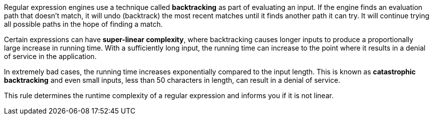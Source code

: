 Regular expression engines use a technique called *backtracking* as part of evaluating an input. If the engine finds an evaluation path that doesn't match, it will undo (backtrack) the most recent matches until it finds another path it can try. It will continue trying all possible paths in the hope of finding a match.

Certain expressions can have *super-linear complexity*, where backtracking causes longer inputs to produce a proportionally large increase in running time. With a sufficiently long input, the running time can increase to the point where it results in a denial of service in the application.

In extremely bad cases, the running time increases exponentially compared to the input length. This is known as *catastrophic backtracking* and even small inputs, less than 50 characters in length, can result in a denial of service.

This rule determines the runtime complexity of a regular expression and informs you if it is not linear.
